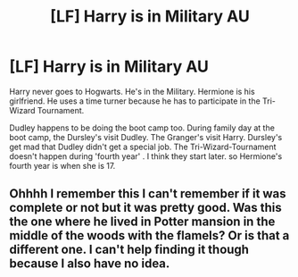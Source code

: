 #+TITLE: [LF] Harry is in Military AU

* [LF] Harry is in Military AU
:PROPERTIES:
:Author: NylaeLuar
:Score: 4
:DateUnix: 1538371475.0
:DateShort: 2018-Oct-01
:FlairText: Request
:END:
Harry never goes to Hogwarts. He's in the Military. Hermione is his girlfriend. He uses a time turner because he has to participate in the Tri-Wizard Tournament.

Dudley happens to be doing the boot camp too. During family day at the boot camp, the Dursley's visit Dudley. The Granger's visit Harry. Dursley's get mad that Dudley didn't get a special job. The Tri-Wizard-Tournament doesn't happen during 'fourth year' . I think they start later. so Hermione's fourth year is when she is 17.


** Ohhhh I remember this I can't remember if it was complete or not but it was pretty good. Was this the one where he lived in Potter mansion in the middle of the woods with the flamels? Or is that a different one. I can't help finding it though because I also have no idea.
:PROPERTIES:
:Author: thedavey2
:Score: 1
:DateUnix: 1538455496.0
:DateShort: 2018-Oct-02
:END:
